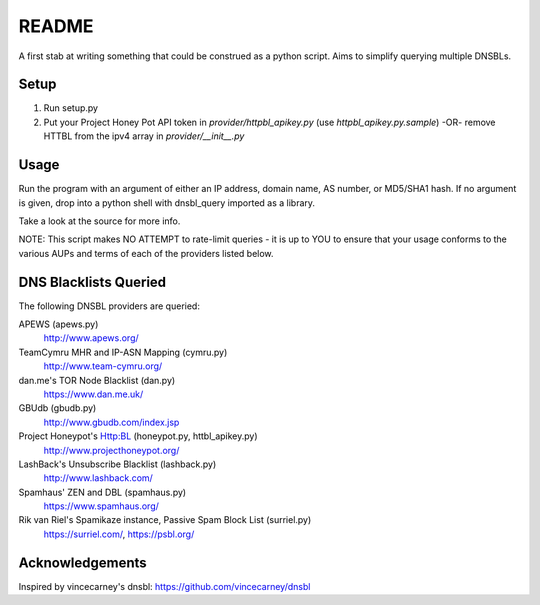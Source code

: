 ======
README
======

A first stab at writing something that could be construed as a python script. Aims to simplify querying multiple DNSBLs.


-----
Setup
-----

1. Run setup.py
2. Put your Project Honey Pot API token in `provider/httpbl_apikey.py` (use `httpbl_apikey.py.sample`) -OR- remove HTTBL from the ipv4 array in `provider/__init__.py`


-----
Usage
-----

Run the program with an argument of either an IP address, domain name, AS number, or MD5/SHA1 hash. If no argument is given, drop into a python shell with dnsbl_query imported as a library.

Take a look at the source for more info.

NOTE: This script makes NO ATTEMPT to rate-limit queries - it is up to YOU to ensure that your usage conforms to the various AUPs and terms of each of the providers listed below.


----------------------
DNS Blacklists Queried
----------------------

The following DNSBL providers are queried:

APEWS (apews.py)
  http://www.apews.org/
TeamCymru MHR and IP-ASN Mapping (cymru.py)
  http://www.team-cymru.org/
dan.me's TOR Node Blacklist (dan.py)
  https://www.dan.me.uk/
GBUdb (gbudb.py)
  http://www.gbudb.com/index.jsp
Project Honeypot's Http:BL (honeypot.py, httbl_apikey.py)
  http://www.projecthoneypot.org/
LashBack's Unsubscribe Blacklist (lashback.py)
  http://www.lashback.com/
Spamhaus' ZEN and DBL (spamhaus.py)
  https://www.spamhaus.org/
Rik van Riel's Spamikaze instance, Passive Spam Block List (surriel.py)
  https://surriel.com/, https://psbl.org/


----------------
Acknowledgements
----------------

Inspired by vincecarney's dnsbl: https://github.com/vincecarney/dnsbl

